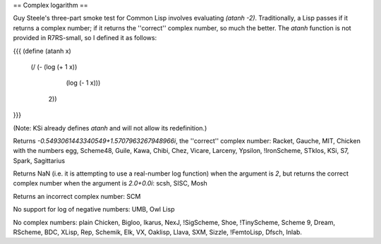 == Complex logarithm ==

Guy Steele's three-part smoke test for Common Lisp involves evaluating `(atanh -2)`.  Traditionally, a Lisp passes if it returns a complex number; if it returns the ''correct'' complex number, so much the better.  The `atanh` function is not provided in R7RS-small, so I defined it as follows:

{{{
(define (atanh x)
    (/ (- (log (+ 1 x))
          (log (- 1 x)))
       2))
}}}

(Note:  KSi already defines `atanh` and will not allow its redefinition.)

Returns `-0.5493061443340549+1.5707963267948966i`, the ''correct'' complex number:  Racket, Gauche, MIT, Chicken with the numbers egg, Scheme48, Guile, Kawa, Chibi, Chez, Vicare, Larceny, Ypsilon, !IronScheme, STklos, KSi, S7, Spark, Sagittarius

Returns NaN (i.e. it is attempting to use a real-number log function) when the argument is `2`, but returns the correct complex number when the argument is `2.0+0.0i`:  scsh, SISC, Mosh

Returns an incorrect complex number: SCM

No support for log of negative numbers: UMB, Owl Lisp

No complex numbers: plain Chicken, Bigloo, Ikarus, NexJ, !SigScheme, Shoe, !TinyScheme, Scheme 9, Dream, RScheme, BDC, XLisp, Rep, Schemik, Elk, VX, Oaklisp, Llava, SXM, Sizzle, !FemtoLisp, Dfsch, Inlab.
